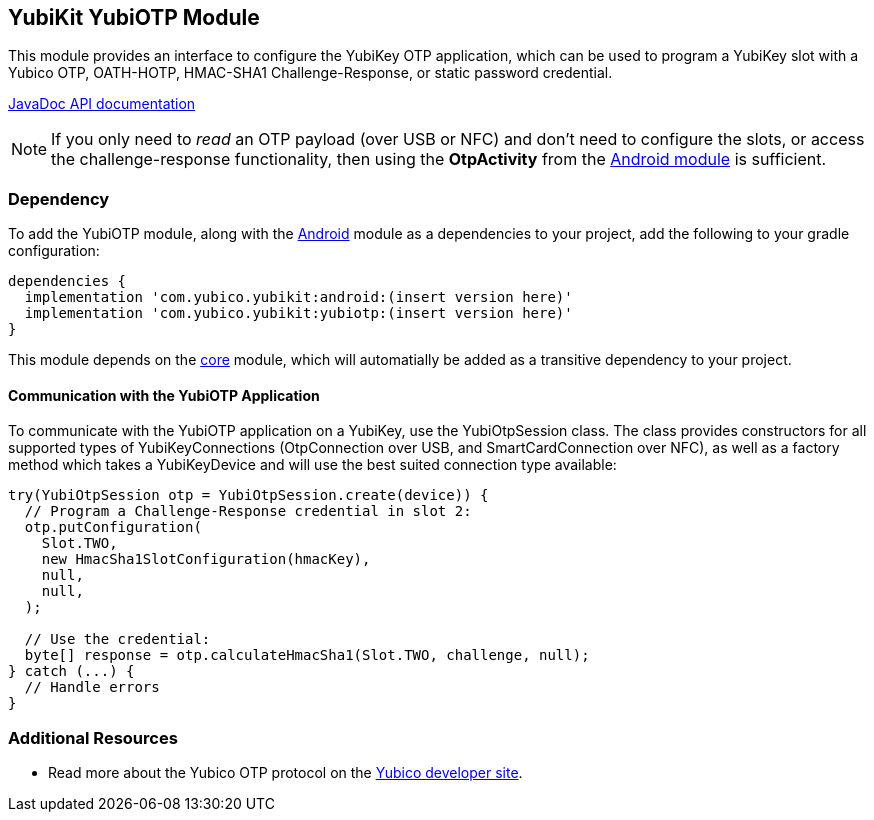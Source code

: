 == YubiKit YubiOTP Module
This module provides an interface to configure the YubiKey OTP application,
which can be used to program a YubiKey slot with a Yubico OTP, OATH-HOTP,
HMAC-SHA1 Challenge-Response, or static password credential.

https://developers.yubico.com/yubikit-android/JavaDoc/yubiotp/latest/[JavaDoc API documentation]

NOTE: If you only need to _read_ an OTP payload (over USB or NFC) and don't need
to configure the slots, or access the challenge-response functionality, then
using the *OtpActivity* from the link:../android/[Android module] is sufficient.


=== Dependency
To add the YubiOTP module, along with the link:../android/[Android] module as a
dependencies to your project, add the following to your gradle configuration:

[source,groovy]
----
dependencies {
  implementation 'com.yubico.yubikit:android:(insert version here)'
  implementation 'com.yubico.yubikit:yubiotp:(insert version here)'
}
----

This module depends on the link:../core/[core] module, which will automatially
be added as a transitive dependency to your project.


==== Communication with the YubiOTP Application
To communicate with the YubiOTP application on a YubiKey, use the
YubiOtpSession class. The class provides constructors for all supported types
of YubiKeyConnections (OtpConnection over USB, and SmartCardConnection over
NFC), as well as a factory method which takes a YubiKeyDevice and will use the
best suited connection type available:

[source,java]
----
try(YubiOtpSession otp = YubiOtpSession.create(device)) {
  // Program a Challenge-Response credential in slot 2:
  otp.putConfiguration(
    Slot.TWO,
    new HmacSha1SlotConfiguration(hmacKey),
    null,
    null,
  );

  // Use the credential:
  byte[] response = otp.calculateHmacSha1(Slot.TWO, challenge, null);
} catch (...) {
  // Handle errors
}
----


=== Additional Resources
* Read more about the Yubico OTP protocol on the
  https://developers.yubico.com/OTP/OTPs_Explained.html[Yubico developer site].
